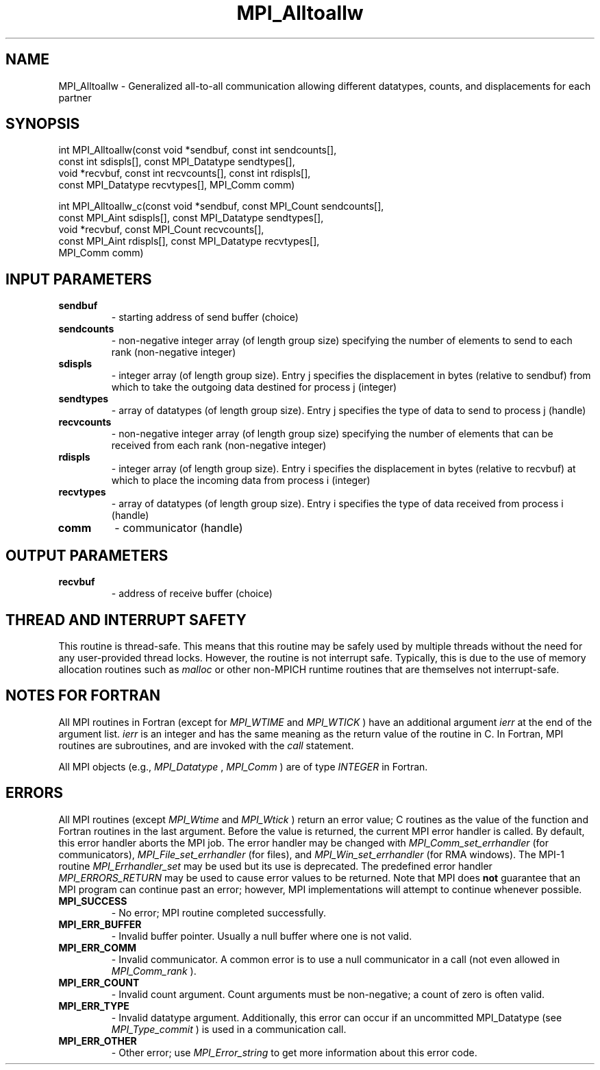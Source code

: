 .TH MPI_Alltoallw 3 "7/3/2024" " " "MPI"
.SH NAME
MPI_Alltoallw \-  Generalized all-to-all communication allowing different datatypes, counts, and displacements for each partner 
.SH SYNOPSIS
.nf
.fi
.nf
int MPI_Alltoallw(const void *sendbuf, const int sendcounts[],
const int sdispls[], const MPI_Datatype sendtypes[],
void *recvbuf, const int recvcounts[], const int rdispls[],
const MPI_Datatype recvtypes[], MPI_Comm comm)
.fi

.nf
int MPI_Alltoallw_c(const void *sendbuf, const MPI_Count sendcounts[],
const MPI_Aint sdispls[], const MPI_Datatype sendtypes[],
void *recvbuf, const MPI_Count recvcounts[],
const MPI_Aint rdispls[], const MPI_Datatype recvtypes[],
MPI_Comm comm)
.fi


.SH INPUT PARAMETERS
.PD 0
.TP
.B sendbuf 
- starting address of send buffer (choice)
.PD 1
.PD 0
.TP
.B sendcounts 
- non-negative integer array (of length group size) specifying the number of elements to send to each rank (non-negative integer)
.PD 1
.PD 0
.TP
.B sdispls 
- integer array (of length group size). Entry j specifies the displacement in bytes (relative to sendbuf) from which to take the outgoing data destined for process j (integer)
.PD 1
.PD 0
.TP
.B sendtypes 
- array of datatypes (of length group size). Entry j specifies the type of data to send to process j (handle)
.PD 1
.PD 0
.TP
.B recvcounts 
- non-negative integer array (of length group size) specifying the number of elements that can be received from each rank (non-negative integer)
.PD 1
.PD 0
.TP
.B rdispls 
- integer array (of length group size). Entry i specifies the displacement in bytes (relative to recvbuf) at which to place the incoming data from process i (integer)
.PD 1
.PD 0
.TP
.B recvtypes 
- array of datatypes (of length group size). Entry i specifies the type of data received from process i (handle)
.PD 1
.PD 0
.TP
.B comm 
- communicator (handle)
.PD 1

.SH OUTPUT PARAMETERS
.PD 0
.TP
.B recvbuf 
- address of receive buffer (choice)
.PD 1

.SH THREAD AND INTERRUPT SAFETY

This routine is thread-safe.  This means that this routine may be
safely used by multiple threads without the need for any user-provided
thread locks.  However, the routine is not interrupt safe.  Typically,
this is due to the use of memory allocation routines such as 
.I malloc
or other non-MPICH runtime routines that are themselves not interrupt-safe.

.SH NOTES FOR FORTRAN
All MPI routines in Fortran (except for 
.I MPI_WTIME
and 
.I MPI_WTICK
) have
an additional argument 
.I ierr
at the end of the argument list.  
.I ierr
is an integer and has the same meaning as the return value of the routine
in C.  In Fortran, MPI routines are subroutines, and are invoked with the
.I call
statement.

All MPI objects (e.g., 
.I MPI_Datatype
, 
.I MPI_Comm
) are of type 
.I INTEGER
in Fortran.

.SH ERRORS

All MPI routines (except 
.I MPI_Wtime
and 
.I MPI_Wtick
) return an error value;
C routines as the value of the function and Fortran routines in the last
argument.  Before the value is returned, the current MPI error handler is
called.  By default, this error handler aborts the MPI job.  The error handler
may be changed with 
.I MPI_Comm_set_errhandler
(for communicators),
.I MPI_File_set_errhandler
(for files), and 
.I MPI_Win_set_errhandler
(for
RMA windows).  The MPI-1 routine 
.I MPI_Errhandler_set
may be used but
its use is deprecated.  The predefined error handler
.I MPI_ERRORS_RETURN
may be used to cause error values to be returned.
Note that MPI does 
.B not
guarantee that an MPI program can continue past
an error; however, MPI implementations will attempt to continue whenever
possible.

.PD 0
.TP
.B MPI_SUCCESS 
- No error; MPI routine completed successfully.
.PD 1
.PD 0
.TP
.B MPI_ERR_BUFFER 
- Invalid buffer pointer.  Usually a null buffer where
one is not valid.
.PD 1
.PD 0
.TP
.B MPI_ERR_COMM 
- Invalid communicator.  A common error is to use a null
communicator in a call (not even allowed in 
.I MPI_Comm_rank
).
.PD 1
.PD 0
.TP
.B MPI_ERR_COUNT 
- Invalid count argument.  Count arguments must be 
non-negative; a count of zero is often valid.
.PD 1
.PD 0
.TP
.B MPI_ERR_TYPE 
- Invalid datatype argument.  Additionally, this error can
occur if an uncommitted MPI_Datatype (see 
.I MPI_Type_commit
) is used
in a communication call.
.PD 1
.PD 0
.TP
.B MPI_ERR_OTHER 
- Other error; use 
.I MPI_Error_string
to get more information
about this error code. 
.PD 1

